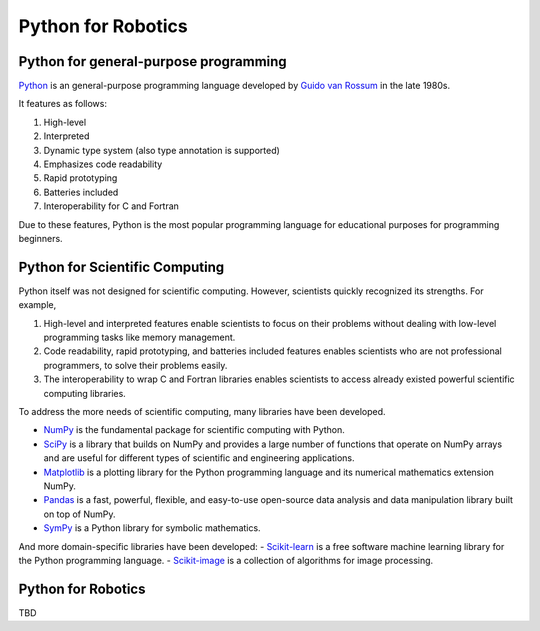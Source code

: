 Python for Robotics
----------------------

Python for general-purpose programming
^^^^^^^^^^^^^^^^^^^^^^^^^^^^^^^^^^^^^^^^

`Python <https://www.python.org/>`_ is an general-purpose programming language developed by
`Guido van Rossum <https://en.wikipedia.org/wiki/Guido_van_Rossum>`_ in the late 1980s.

It features as follows:

#. High-level
#. Interpreted
#. Dynamic type system (also type annotation is supported)
#. Emphasizes code readability
#. Rapid prototyping
#. Batteries included
#. Interoperability for C and Fortran

Due to these features, Python is the most popular programming language
for educational purposes for programming beginners.

Python for Scientific Computing
^^^^^^^^^^^^^^^^^^^^^^^^^^^^^^^^

Python itself was not designed for scientific computing.
However, scientists quickly recognized its strengths.
For example,

#. High-level and interpreted features enable scientists to focus on their problems without dealing with low-level programming tasks like memory management.
#. Code readability, rapid prototyping, and batteries included features enables scientists who are not professional programmers, to solve their problems easily.
#. The interoperability to wrap C and Fortran libraries enables scientists to access already existed powerful scientific computing libraries.

To address the more needs of scientific computing, many libraries have been developed.

- `NumPy <https://numpy.org/>`_ is the fundamental package for scientific computing with Python.
- `SciPy <https://www.scipy.org/>`_ is a library that builds on NumPy and provides a large number of functions that operate on NumPy arrays and are useful for different types of scientific and engineering applications.
- `Matplotlib <https://matplotlib.org/>`_ is a plotting library for the Python programming language and its numerical mathematics extension NumPy.
- `Pandas <https://pandas.pydata.org/>`_ is a fast, powerful, flexible, and easy-to-use open-source data analysis and data manipulation library built on top of NumPy.
- `SymPy <https://www.sympy.org/>`_ is a Python library for symbolic mathematics.

And more domain-specific libraries have been developed:
- `Scikit-learn <https://scikit-learn.org/stable/>`_ is a free software machine learning library for the Python programming language.
- `Scikit-image <https://scikit-image.org/>`_ is a collection of algorithms for image processing.

Python for Robotics
^^^^^^^^^^^^^^^^^^^^^^^^^^^^^^^^^^^

TBD

